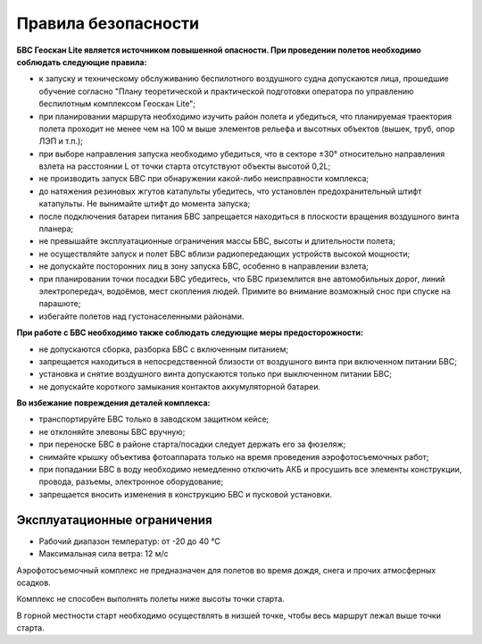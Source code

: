 Правила безопасности
=======================

**БВС Геоскан Lite является источником повышенной опасности. При проведении полетов необходимо соблюдать следующие правила:**

* к запуску и техническому обслуживанию беспилотного воздушного судна допускаются лица, прошедшие обучение согласно "Плану теоретической и практической подготовки оператора по управлению беспилотным комплексом Геоскан Lite";

* при планировании маршрута необходимо изучить район полета и убедиться, что планируемая траектория полета проходит не менее чем на 100 м выше элементов рельефа и высотных объектов (вышек, труб, опор ЛЭП и т.п.);


* при выборе направления запуска необходимо убедиться, что в секторе ±30° относительно направления взлета на расстоянии L от точки старта отсутствуют объекты высотой 0,2L;


* не производить запуск БВС при обнаружении какой-либо неисправности комплекса;


* до натяжения резиновых жгутов катапульты убедитесь, что установлен предохранительный штифт катапульты. Не вынимайте штифт до момента запуска;


* после подключения батареи питания БВС запрещается находиться в плоскости вращения воздушного винта планера;


* не превышайте эксплуатационные ограничения массы БВС, высоты и длительности полета;


* не осуществляйте запуск и полет БВС вблизи радиопередающих устройств высокой мощности;


* не допускайте посторонних лиц в зону запуска БВС, особенно в направлении взлета;


* при планировании точки посадки БВС убедитесь, что БВС приземлится вне автомобильных дорог, линий электропередач, водоёмов, мест скопления людей. Примите во внимание возможный снос при спуске на парашюте;


* избегайте полетов над густонаселенными районами.


**При работе с БВС необходимо также соблюдать следующие меры предосторожности:**

* не допускаются сборка, разборка БВС с включенным питанием;

* запрещается находиться в непосредственной близости от воздушного винта при включенном питании БВС;

* установка и снятие воздушного винта допускаются только при выключенном питании БВС;


* не допускайте короткого замыкания контактов аккумуляторной батареи.


**Во избежание повреждения деталей комплекса:**

* транспортируйте БВС только в заводском защитном кейсе;


* не отклоняйте элевоны БВС вручную;


* при переноске БВС в районе старта/посадки следует держать его за фюзеляж;


* снимайте крышку объектива фотоаппарата только на время проведения аэрофотосъемочных работ;


* при попадании БВС в воду необходимо немедленно отключить АКБ и просушить все элементы конструкции, провода, разъемы, электронное оборудование;


* запрещается вносить изменения в конструкцию БВС и пусковой установки.

Эксплуатационные ограничения
------------------------------

* Рабочий диапазон температур: от -20 до 40 °С
* Максимальная сила ветра: 12 м/с

Аэрофотосъемочный комплекс не предназначен для полетов во время дождя, снега и прочих атмосферных осадков. 

Комплекс не способен выполнять полеты ниже высоты точки старта. 

В горной местности старт необходимо осуществлять в низшей точке, чтобы весь маршрут лежал выше точки старта. 
